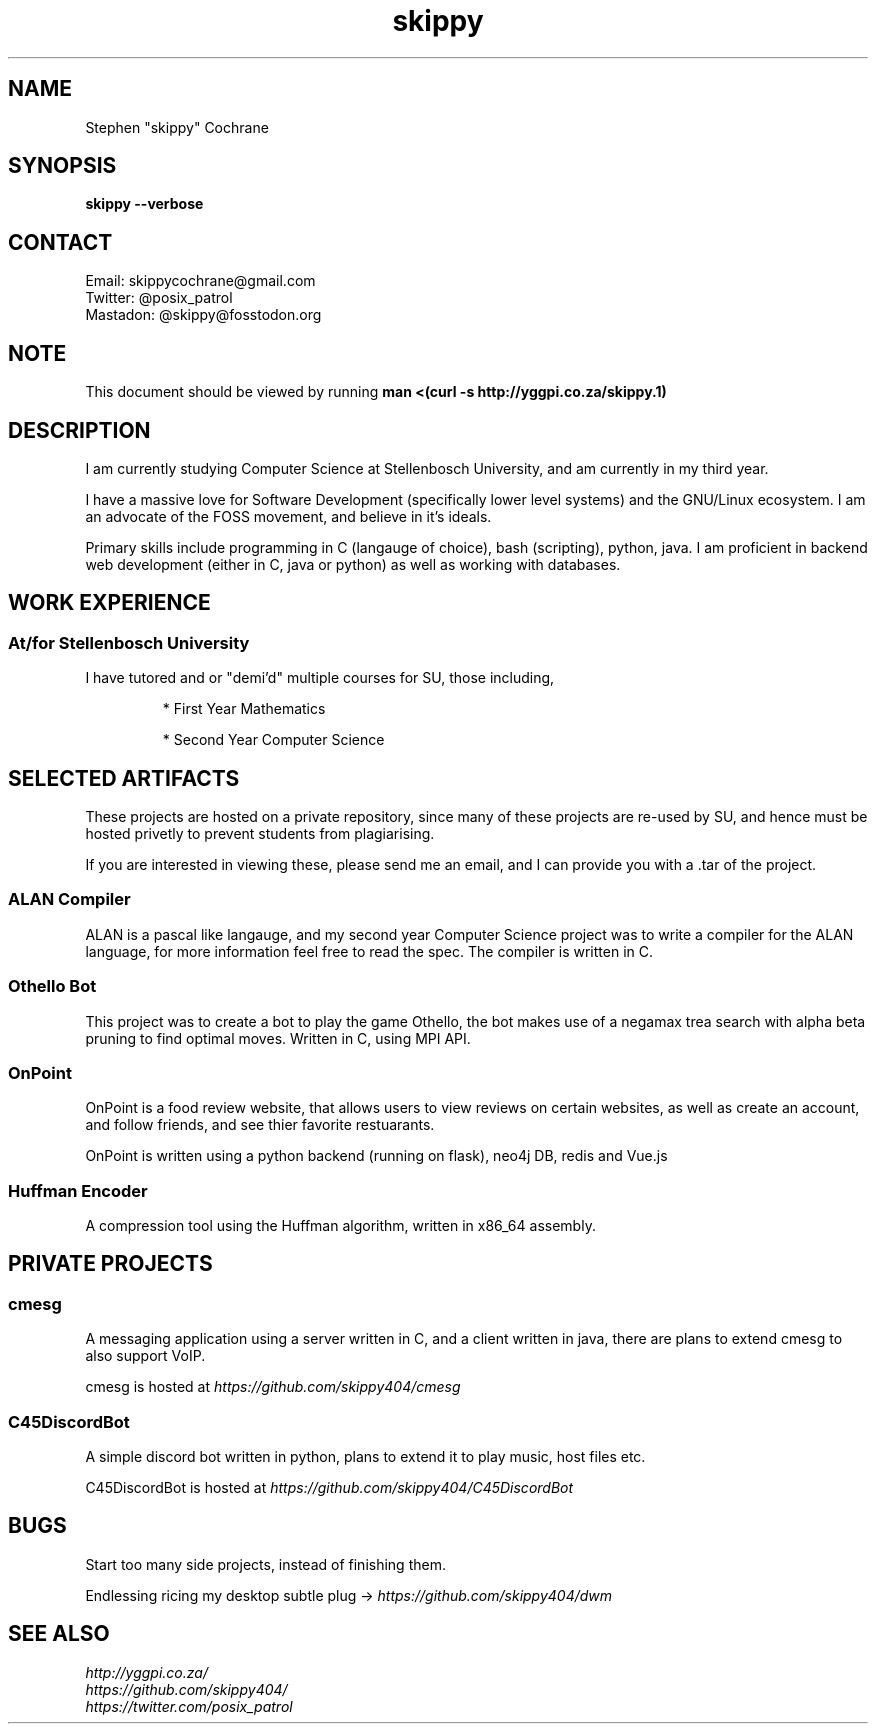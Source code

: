 .TH skippy 1 2020-09-20 "Cape Town" "Vim go brrr"
.SH NAME
Stephen "skippy" Cochrane
.SH SYNOPSIS
.B skippy --verbose
.SH CONTACT
Email: skippycochrane@gmail.com
.br
Twitter: @posix_patrol
.br
Mastadon: @skippy@fosstodon.org
.SH NOTE
.PP
This document should be viewed by running
.B man\ <(curl\ -s\ \%http://yggpi.co.za/skippy.1)
.SH DESCRIPTION
.PP
I am currently studying Computer Science at Stellenbosch University, and am
currently in my third year.
.PP
I have a massive love for Software Development (specifically lower level systems)
and the GNU/Linux ecosystem. I am an advocate of the FOSS movement, and believe
in it's ideals.
.PP
Primary skills include programming in C (langauge of choice), bash (scripting),
python, java. I am proficient in backend web development (either in C, java or
python) as well as working with databases.
.SH WORK EXPERIENCE
.SS At/for Stellenbosch University
.PP
I have tutored and or "demi'd" multiple courses for SU, those including,
.IP
* First Year Mathematics
.IP
* Second Year Computer Science
.SH SELECTED ARTIFACTS
.PP
These projects are hosted on a private repository, since many of these
projects are re-used by SU, and hence must be hosted privetly to prevent students
from plagiarising.
.PP
If you are interested in viewing these, please send me an email, and I can provide
you with a .tar of the project.
.SS ALAN Compiler
.PP
ALAN is a pascal like langauge, and my second year Computer Science project
was to write a compiler for the ALAN language, for more information feel free to
read the spec. The compiler is written in C.
.SS Othello Bot
This project was to create a bot to play the game Othello, the bot makes use of
a negamax trea search with alpha beta pruning to find optimal moves. Written in C,
using MPI API.
.SS OnPoint
.PP
OnPoint is a food review website, that allows users to view reviews on certain
websites, as well as create an account, and follow friends, and see thier favorite
restuarants.
.PP
OnPoint is written using a python backend (running on flask), neo4j DB, redis
and Vue.js
.SS
Huffman Encoder
.PP
A compression tool using the Huffman algorithm, written in x86_64 assembly.
.SH PRIVATE PROJECTS
.SS
cmesg
.PP
A messaging application using a server written in C, and a client written in java,
there are plans to extend cmesg to also support VoIP.
.PP
cmesg is hosted at
.I https://github.com/skippy404/cmesg
.SS
C45DiscordBot
.PP
A simple discord bot written in python, plans to extend it to play music, host
files etc.
.PP
C45DiscordBot is hosted at
.I https://github.com/skippy404/C45DiscordBot
.SH
BUGS
.PP
Start too many side projects, instead of finishing them.
.PP
Endlessing ricing my desktop subtle plug ->
.I
https://github.com/skippy404/dwm
.SH
SEE ALSO
.I \%http://yggpi.co.za/
.br
.I \%https://github.com/skippy404/
.br
.I \%https://twitter.com/posix_patrol
